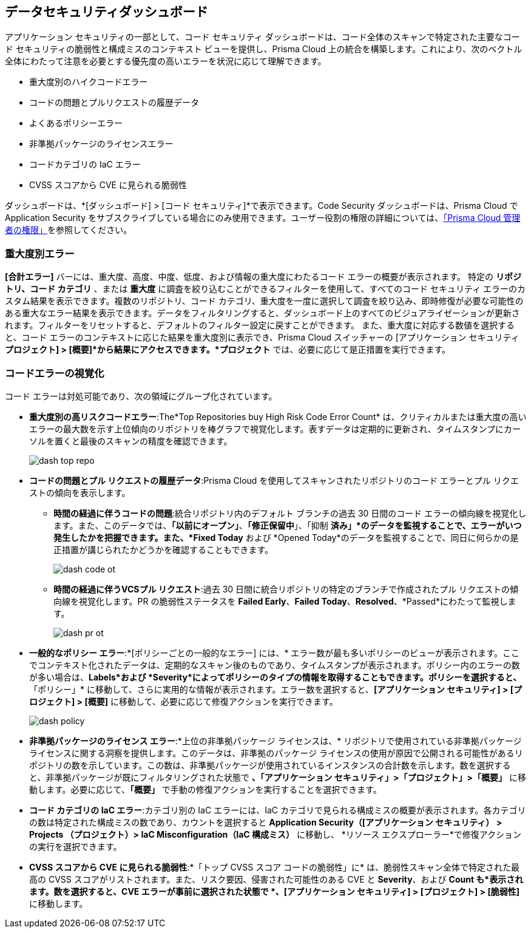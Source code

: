 == データセキュリティダッシュボード

アプリケーション セキュリティの一部として、コード セキュリティ ダッシュボードは、コード全体のスキャンで特定された主要なコード セキュリティの脆弱性と構成ミスのコンテキスト ビューを提供し、Prisma Cloud 上の統合を構築します。これにより、次のベクトル全体にわたって注意を必要とする優先度の高いエラーを状況に応じて理解できます。

* 重大度別のハイクコードエラー
* コードの問題とプルリクエストの履歴データ
* よくあるポリシーエラー
* 非準拠パッケージのライセンスエラー
* コードカテゴリの IaC エラー
* CVSS スコアから CVE に見られる脆弱性

ダッシュボードは、*[ダッシュボード] > [コード セキュリティ]*で表示できます。Code Security ダッシュボードは、Prisma Cloud で Application Security をサブスクライブしている場合にのみ使用できます。ユーザー役割の権限の詳細については、xref:../administration/prisma-cloud-admin-permissions.adoc[「Prisma Cloud 管理者の権限」]を参照してください。

=== 重大度別エラー

*[合計エラー]* バーには、重大度、高度、中度、低度、および情報の重大度にわたるコード エラーの概要が表示されます。
特定の *リポジトリ、コード カテゴリ* 、または *重大度* に調査を絞り込むことができるフィルターを使用して、すべてのコード セキュリティ エラーのカスタム結果を表示できます。複数のリポジトリ、コード カテゴリ、重大度を一度に選択して調査を絞り込み、即時修復が必要な可能性のある重大なエラー結果を表示できます。データをフィルタリングすると、ダッシュボード上のすべてのビジュアライゼーションが更新されます。フィルターをリセットすると、デフォルトのフィルター設定に戻すことができます。
また、重大度に対応する数値を選択すると、コード エラーのコンテキストに応じた結果を重大度別に表示でき、Prisma Cloud スイッチャーの [アプリケーション セキュリティ *プロジェクト] > [概要]*から結果にアクセスできます。*プロジェクト* では、必要に応じて是正措置を実行できます。

//image::dashboards/dash-total-errors.png

=== コードエラーの視覚化

コード エラーは対処可能であり、次の領域にグループ化されています。

* *重大度別の高リスクコードエラー*:The*Top Repositories buy High Risk Code Error Count* は、クリティカルまたは重大度の高いエラーの最大数を示す上位傾向のリポジトリを棒グラフで視覚化します。表すデータは定期的に更新され、タイムスタンプにカーソルを置くと最後のスキャンの精度を確認できます。
+
image::dashboards/dash-top-repo.png[]

* *コードの問題とプル リクエストの履歴データ*:Prisma Cloud を使用してスキャンされたリポジトリのコード エラーとプル リクエストの傾向を表示します。
** *時間の経過に伴うコードの問題*:統合リポジトリ内のデフォルト ブランチの過去 30 日間のコード エラーの傾向線を視覚化します。また、このデータでは、*「以前にオープン」*、*「修正保留中*」、「抑制 *済み」*のデータを監視することで、エラーがいつ発生したかを把握できます。また、*Fixed Today* および *Opened Today*のデータを監視することで、同日に何らかの是正措置が講じられたかどうかを確認することもできます。
+
image::dashboards/dash-code-ot.png[]

** *時間の経過に伴うVCSプル リクエスト*:過去 30 日間に統合リポジトリの特定のブランチで作成されたプル リクエストの傾向線を視覚化します。PR の脆弱性ステータスを *Failed Early*、*Failed Today*、*Resolved*、*Passed*にわたって監視します。
+
image::dashboards/dash-pr-ot.png[]

* *一般的なポリシー エラー*:*[ポリシーごとの一般的なエラー] には、* エラー数が最も多いポリシーのビューが表示されます。ここでコンテキスト化されたデータは、定期的なスキャン後のものであり、タイムスタンプが表示されます。ポリシー内のエラーの数が多い場合は、*Labels*および *Severity*によってポリシーのタイプの情報を取得することもできます。ポリシーを選択すると、*「ポリシー」* に移動して、さらに実用的な情報が表示されます。エラー数を選択すると、*[アプリケーション セキュリティ] > [プロジェクト] > [概要]* に移動して、必要に応じて修復アクションを実行できます。
+
image::dashboards/dash-policy.png[]

* *非準拠パッケージのライセンス エラー*:*上位の非準拠パッケージ ライセンスは、* リポジトリで使用されている非準拠パッケージ ライセンスに関する洞察を提供します。このデータは、非準拠のパッケージ ライセンスの使用が原因で公開される可能性があるリポジトリの数を示しています。この数は、非準拠パッケージが使用されているインスタンスの合計数を示します。数を選択すると、非準拠パッケージが既にフィルタリングされた状態で *、「アプリケーション セキュリティ」>「プロジェクト」>「概要」* に移動します。必要に応じて、*「概要」* で手動の修復アクションを実行することを選択できます。
//+
//image::dashboards/dash-package-license.png

* *コード カテゴリの IaC エラー*:カテゴリ別の IaC エラーには、IaC カテゴリで見られる構成ミスの概要が表示されます。各カテゴリの数は特定された構成ミスの数であり、カウントを選択すると *Application Security（[アプリケーション セキュリティ） > Projects （プロジェクト）> IaC Misconfiguration（IaC 構成ミス）* に移動し、 *リソース エクスプローラー*で修復アクションの実行を選択できます。
//+
//image::dashboards/dash-iac-misconfig.png

* *CVSS スコアから CVE に見られる脆弱性*:*「トップ CVSS スコア コードの脆弱性」に* は、脆弱性スキャン全体で特定された最高の CVSS スコアがリストされます。また、リスク要因、侵害された可能性のある CVE と *Severity*、および *Count も*表示されます。数を選択すると、CVE エラーが事前に選択された状態で *、[アプリケーション セキュリティ] > [プロジェクト] > [脆弱性]* に移動します。
//+
//image::dashboards/dash-cvss-score.png

